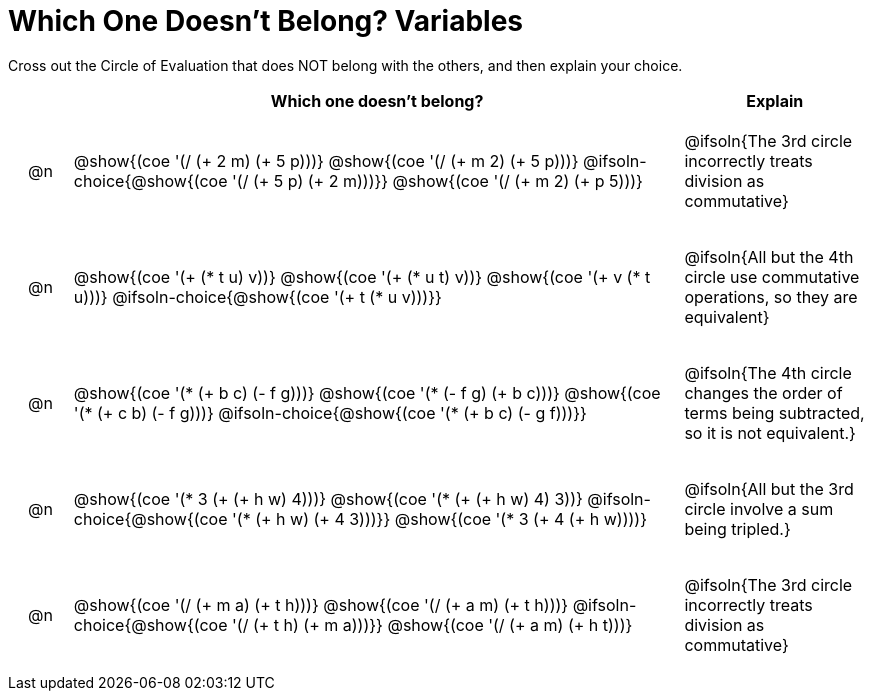 [.landscape]
= Which One Doesn't Belong? Variables

Cross out the Circle of Evaluation that does NOT belong with the others, and then explain your choice.

++++
<style>
.chosen::after { content: '❌' !important; }
div.circleevalsexp { width: auto; }

/* for table cells with immediate .content children, which have immediate
 * .paragraph children: use flex to space them evenly and center vertically
*/
td > .content > .paragraph {
  display: flex;
  align-items: center;
  justify-content: space-around;
}
</style>
++++

[.FillVerticalSpace, cols="<.^1a,^.^10a,^.^3a",stripes="none", options="header"]
|===
| 	 | Which one doesn't belong?  |Explain

| @n
|
@show{(coe '(/ (+ 2 m) (+ 5 p)))}
@show{(coe '(/ (+ m 2) (+ 5 p)))}
@ifsoln-choice{@show{(coe '(/ (+ 5 p) (+ 2 m)))}}
@show{(coe '(/ (+ m 2) (+ p 5)))}
| @ifsoln{The 3rd circle incorrectly treats division as commutative}

| @n
|
@show{(coe '(+ (* t u) v))}
@show{(coe '(+ (* u t) v))}
@show{(coe '(+ v (* t u)))}
@ifsoln-choice{@show{(coe '(+ t (* u v)))}}
| @ifsoln{All but the 4th circle use commutative operations, so they are equivalent}

| @n
|
@show{(coe '(* (+ b c) (- f g)))}
@show{(coe '(* (- f g) (+ b c)))}
@show{(coe '(* (+ c b) (- f g)))}
@ifsoln-choice{@show{(coe '(* (+ b c) (- g f)))}}
| @ifsoln{The 4th circle changes the order of terms being subtracted, so it is not equivalent.}

| @n
|
@show{(coe '(* 3 (+ (+ h w) 4)))}
@show{(coe '(* (+ (+ h w) 4) 3))}
@ifsoln-choice{@show{(coe '(* (+ h w) (+ 4 3)))}}
@show{(coe '(* 3 (+ 4 (+ h w))))}
| @ifsoln{All but the 3rd circle involve a sum being tripled.}

| @n
|
@show{(coe '(/ (+ m a) (+ t h)))}
@show{(coe '(/ (+ a m) (+ t h)))}
@ifsoln-choice{@show{(coe '(/ (+ t h) (+ m a)))}}
@show{(coe '(/ (+ a m) (+ h t)))}
| @ifsoln{The 3rd circle incorrectly treats division as commutative}

|===


